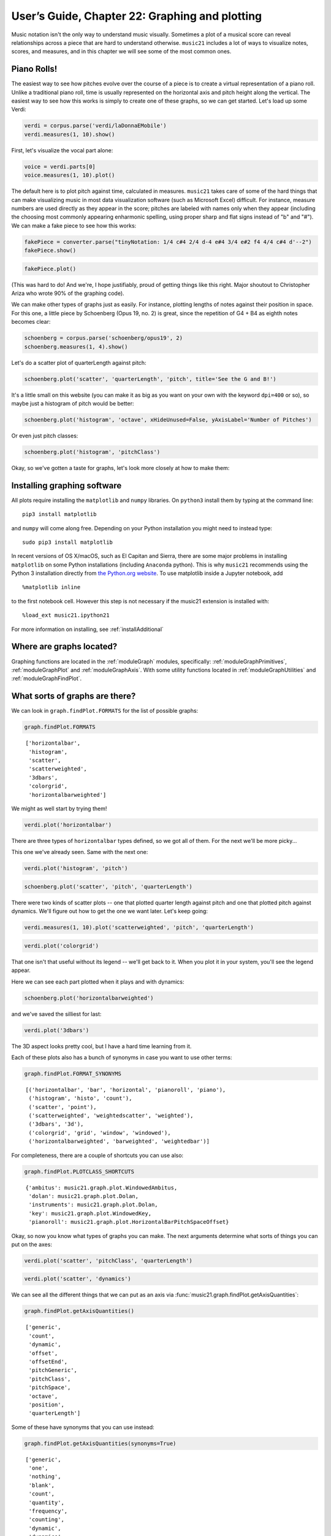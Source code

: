 .. _usersGuide_22_graphing:

.. WARNING: DO NOT EDIT THIS FILE:
   AUTOMATICALLY GENERATED.
   PLEASE EDIT THE .py FILE DIRECTLY.


.. code:: ipython3


User’s Guide, Chapter 22: Graphing and plotting
===============================================

Music notation isn't the only way to understand music visually.
Sometimes a plot of a musical score can reveal relationships across a
piece that are hard to understand otherwise. ``music21`` includes a lot
of ways to visualize notes, scores, and measures, and in this chapter we
will see some of the most common ones.

Piano Rolls!
------------

The easiest way to see how pitches evolve over the course of a piece is
to create a virtual representation of a piano roll. Unlike a traditional
piano roll, time is usually represented on the horizontal axis and pitch
height along the vertical. The easiest way to see how this works is
simply to create one of these graphs, so we can get started. Let's load
up some Verdi:

.. code:: ipython3

    verdi = corpus.parse('verdi/laDonnaEMobile')
    verdi.measures(1, 10).show()



.. image:: usersGuide_22_graphing_5_0.png
   :width: 751px
   :height: 501px


First, let's visualize the vocal part alone:

.. code:: ipython3

    voice = verdi.parts[0]
    voice.measures(1, 10).plot()



.. image:: usersGuide_22_graphing_7_0.png
   :width: 586px
   :height: 382px


The default here is to plot pitch against time, calculated in measures.
``music21`` takes care of some of the hard things that can make
visualizing music in most data visualization software (such as Microsoft
Excel) difficult. For instance, measure numbers are used directly as
they appear in the score; pitches are labeled with names only when they
appear (including the choosing most commonly appearing enharmonic
spelling, using proper sharp and flat signs instead of "b" and "#"). We
can make a fake piece to see how this works:

.. code:: ipython3

    fakePiece = converter.parse("tinyNotation: 1/4 c#4 2/4 d-4 e#4 3/4 e#2 f4 4/4 c#4 d'--2")
    fakePiece.show()



.. image:: usersGuide_22_graphing_9_0.png
   :width: 748px
   :height: 56px


.. code:: ipython3

    fakePiece.plot()



.. image:: usersGuide_22_graphing_10_0.png
   :width: 605px
   :height: 382px


(This was hard to do! And we're, I hope justifiably, proud of getting
things like this right. Major shoutout to Christopher Ariza who wrote
90% of the graphing code).

We can make other types of graphs just as easily. For instance, plotting
lengths of notes against their position in space. For this one, a little
piece by Schoenberg (Opus 19, no. 2) is great, since the repetition of
G4 + B4 as eighth notes becomes clear:

.. code:: ipython3

    schoenberg = corpus.parse('schoenberg/opus19', 2)
    schoenberg.measures(1, 4).show()



.. image:: usersGuide_22_graphing_12_0.png
   :width: 751px
   :height: 436px


Let's do a scatter plot of quarterLength against pitch:

.. code:: ipython3

    schoenberg.plot('scatter', 'quarterLength', 'pitch', title='See the G and B!')



.. image:: usersGuide_22_graphing_14_0.png
   :width: 385px
   :height: 385px


It's a little small on this website (you can make it as big as you want
on your own with the keyword ``dpi=400`` or so), so maybe just a
histogram of pitch would be better:

.. code:: ipython3

    schoenberg.plot('histogram', 'octave', xHideUnused=False, yAxisLabel='Number of Pitches')



.. image:: usersGuide_22_graphing_16_0.png
   :width: 369px
   :height: 382px


Or even just pitch classes:

.. code:: ipython3

    schoenberg.plot('histogram', 'pitchClass')



.. image:: usersGuide_22_graphing_18_0.png
   :width: 369px
   :height: 382px


Okay, so we've gotten a taste for graphs, let's look more closely at how
to make them:

Installing graphing software
----------------------------

All plots require installing the ``matplotlib`` and ``numpy`` libraries.
On ``python3`` install them by typing at the command line:

::

    pip3 install matplotlib

and ``numpy`` will come along free. Depending on your Python
installation you might need to instead type:

::

    sudo pip3 install matplotlib

In recent versions of OS X/macOS, such as El Capitan and Sierra, there
are some major problems in installing ``matplotlib`` on some Python
installations (including ``Anaconda`` python). This is why ``music21``
recommends using the Python 3 installation directly from `the Python.org
website <http://www.python.org>`__. To use matplotlib inside a Jupyter
notebook, add

::

    %matplotlib inline

to the first notebook cell. However this step is not necessary if the
music21 extension is installed with:

::

    %load_ext music21.ipython21

For more information on installing, see :ref:`installAdditional`

Where are graphs located?
-------------------------

Graphing functions are located in the :ref:`moduleGraph` modules,
specifically: :ref:`moduleGraphPrimitives`, :ref:`moduleGraphPlot`
and :ref:`moduleGraphAxis`. With some utility functions located in
:ref:`moduleGraphUtilities` and :ref:`moduleGraphFindPlot`.

What sorts of graphs are there?
-------------------------------

We can look in ``graph.findPlot.FORMATS`` for the list of possible
graphs:

.. code:: ipython3

    graph.findPlot.FORMATS




.. parsed-literal::
   :class: ipython-result

    ['horizontalbar',
     'histogram',
     'scatter',
     'scatterweighted',
     '3dbars',
     'colorgrid',
     'horizontalbarweighted']



We might as well start by trying them!

.. code:: ipython3

    verdi.plot('horizontalbar')



.. image:: usersGuide_22_graphing_23_0.png
   :width: 596px
   :height: 273px



.. image:: usersGuide_22_graphing_23_1.png
   :width: 596px
   :height: 273px



.. image:: usersGuide_22_graphing_23_2.png
   :width: 596px
   :height: 382px


There are three types of ``horizontalbar`` types defined, so we got all
of them. For the next we'll be more picky...

This one we've already seen. Same with the next one:

.. code:: ipython3

    verdi.plot('histogram', 'pitch')



.. image:: usersGuide_22_graphing_25_0.png
   :width: 585px
   :height: 382px


.. code:: ipython3

    schoenberg.plot('scatter', 'pitch', 'quarterLength')



.. image:: usersGuide_22_graphing_26_0.png
   :width: 385px
   :height: 385px


There were two kinds of scatter plots -- one that plotted quarter length
against pitch and one that plotted pitch against dynamics. We'll figure
out how to get the one we want later. Let's keep going:

.. code:: ipython3

    verdi.measures(1, 10).plot('scatterweighted', 'pitch', 'quarterLength')



.. image:: usersGuide_22_graphing_28_0.png
   :width: 424px
   :height: 427px


.. code:: ipython3

    verdi.plot('colorgrid')



.. image:: usersGuide_22_graphing_29_0.png
   :width: 545px
   :height: 383px



.. image:: usersGuide_22_graphing_29_1.png
   :width: 545px
   :height: 383px



.. image:: usersGuide_22_graphing_29_2.png
   :width: 545px
   :height: 383px


That one isn't that useful without its legend -- we'll get back to it.
When you plot it in your system, you'll see the legend appear.

Here we can see each part plotted when it plays and with dynamics:

.. code:: ipython3

    schoenberg.plot('horizontalbarweighted')



.. image:: usersGuide_22_graphing_31_0.png
   :width: 596px
   :height: 273px



.. image:: usersGuide_22_graphing_31_1.png
   :width: 596px
   :height: 273px


and we've saved the silliest for last:

.. code:: ipython3

    verdi.plot('3dbars')



.. image:: usersGuide_22_graphing_33_0.png
   :width: 352px
   :height: 344px



.. image:: usersGuide_22_graphing_33_1.png
   :width: 352px
   :height: 344px


The 3D aspect looks pretty cool, but I have a hard time learning from
it.

Each of these plots also has a bunch of synonyms in case you want to use
other terms:

.. code:: ipython3

    graph.findPlot.FORMAT_SYNONYMS




.. parsed-literal::
   :class: ipython-result

    [('horizontalbar', 'bar', 'horizontal', 'pianoroll', 'piano'),
     ('histogram', 'histo', 'count'),
     ('scatter', 'point'),
     ('scatterweighted', 'weightedscatter', 'weighted'),
     ('3dbars', '3d'),
     ('colorgrid', 'grid', 'window', 'windowed'),
     ('horizontalbarweighted', 'barweighted', 'weightedbar')]



For completeness, there are a couple of shortcuts you can use also:

.. code:: ipython3

    graph.findPlot.PLOTCLASS_SHORTCUTS




.. parsed-literal::
   :class: ipython-result

    {'ambitus': music21.graph.plot.WindowedAmbitus,
     'dolan': music21.graph.plot.Dolan,
     'instruments': music21.graph.plot.Dolan,
     'key': music21.graph.plot.WindowedKey,
     'pianoroll': music21.graph.plot.HorizontalBarPitchSpaceOffset}



Okay, so now you know what types of graphs you can make. The next
arguments determine what sorts of things you can put on the axes:

.. code:: ipython3

    verdi.plot('scatter', 'pitchClass', 'quarterLength')



.. image:: usersGuide_22_graphing_39_0.png
   :width: 380px
   :height: 385px


.. code:: ipython3

    verdi.plot('scatter', 'dynamics')



.. image:: usersGuide_22_graphing_40_0.png
   :width: 695px
   :height: 382px


We can see all the different things that we can put as an axis via
:func:`music21.graph.findPlot.getAxisQuantities`:

.. code:: ipython3

    graph.findPlot.getAxisQuantities()




.. parsed-literal::
   :class: ipython-result

    ['generic',
     'count',
     'dynamic',
     'offset',
     'offsetEnd',
     'pitchGeneric',
     'pitchClass',
     'pitchSpace',
     'octave',
     'position',
     'quarterLength']



Some of these have synonyms that you can use instead:

.. code:: ipython3

    graph.findPlot.getAxisQuantities(synonyms=True)




.. parsed-literal::
   :class: ipython-result

    ['generic',
     'one',
     'nothing',
     'blank',
     'count',
     'quantity',
     'frequency',
     'counting',
     'dynamic',
     'dynamics',
     'volume',
     'offset',
     'measure',
     'offsets',
     'measures',
     'time',
     'offsetEnd',
     'timespans',
     'timespan',
     'pitchGeneric',
     'pitchClass',
     'pitchclass',
     'pc',
     'pitchSpace',
     'pitch',
     'pitchspace',
     'ps',
     'octave',
     'octaves',
     'position',
     'positions',
     'quarterLength',
     'ql',
     'quarterlengths',
     'durations',
     'duration']



Application -- pitchSpace counting
----------------------------------

Both Robert Schumann and Frederic Chopin were composers living in the
first half of the nineteenth century, both working in the tonal
tradition. Their music sounds similar but strikingly different. Does
their distribution of pitches have something to do with it? Let's
compare a Schumann piece in the corpus (String Quartet opus 41, no. 1,
movement 3) with a Chopin piece in the corpus (Mazurka in C# minor, opus
6, no. 2):

.. code:: ipython3

    schumann = corpus.parse('schumann/opus41no1', 3)
    schumann.plot('histogram', 'pitch')



.. image:: usersGuide_22_graphing_46_0.png
   :width: 590px
   :height: 382px


Schumann's piece has a sort of bell-curve shaped distribution. Yes, some
notes stand out, A2, E3, and E4--it is in a-minor after all...

.. code:: ipython3

    schumann.analyze('key')




.. parsed-literal::
   :class: ipython-result

    <music21.key.Key of a minor>



but for the most part, it's pretty nicely shaped. Compare it to the work
by Chopin:

.. code:: ipython3

    chopin = corpus.parse('chopin/mazurka')
    chopin.plot('histogram', 'pitch')



.. image:: usersGuide_22_graphing_50_0.png
   :width: 585px
   :height: 382px


Chopin's piece has jagged points everywhere like a poorly planned city
(Abu Dhabi?) with a few notes, especially G#4 sticking out. Does this
say something different about Chopin as a composer? Or is it a function
of the fact that the Chopin piece is for piano and the Schumann piece is
for a group of four instruments, three of which have different ranges?
We can't compare Chopin's string quartets--he didn't write any--and
unfortunately, we can't compare Robert Schumann's piano music, since I
don't know any pieces except for very short ones and excerpts that have
been entered into musicxml. But we can compare *Clara* Schumann's pitch
usage, since a freely available transcription of her four Polonaises,
op. 1 has been encoded by
`"Cypressdome" <http://imslp.org/wiki/4_Polonaises,_Op.1_%28Schumann,_Clara%29>`__.
Let's check out the first of these:

.. code:: ipython3

    cs = corpus.parse('schumann_clara/polonaise_op1n1')
    cs.measures(1, 7).show()



.. image:: usersGuide_22_graphing_52_0.png
   :width: 751px
   :height: 658px


.. code:: ipython3

    cs.plot('histogram', 'pitchSpace')



.. image:: usersGuide_22_graphing_53_0.png
   :width: 585px
   :height: 382px


It's one piece, and we'd love to have much more (in fact, the other
three Polonaises are in the corpus as well), but it looks promising!

There's a lot more that can be done with graphing, but that's a topic
for later. If we're going to do traditional analysis we've got to know
where our Is and Vs are, and for that, we'll need
:ref:`Chapter 23: Roman Numeral Analysis <usersGuide_23_romanNumerals>`